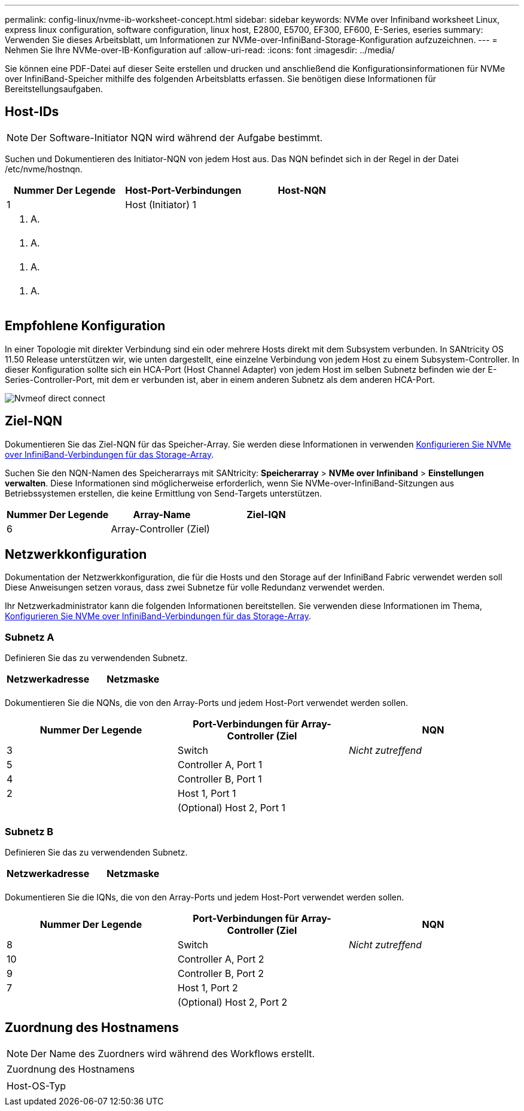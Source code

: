 ---
permalink: config-linux/nvme-ib-worksheet-concept.html 
sidebar: sidebar 
keywords: NVMe over Infiniband worksheet Linux, express linux configuration, software configuration, linux host, E2800, E5700, EF300, EF600, E-Series, eseries 
summary: Verwenden Sie dieses Arbeitsblatt, um Informationen zur NVMe-over-InfiniBand-Storage-Konfiguration aufzuzeichnen. 
---
= Nehmen Sie Ihre NVMe-over-IB-Konfiguration auf
:allow-uri-read: 
:icons: font
:imagesdir: ../media/


[role="lead"]
Sie können eine PDF-Datei auf dieser Seite erstellen und drucken und anschließend die Konfigurationsinformationen für NVMe over InfiniBand-Speicher mithilfe des folgenden Arbeitsblatts erfassen. Sie benötigen diese Informationen für Bereitstellungsaufgaben.



== Host-IDs


NOTE: Der Software-Initiator NQN wird während der Aufgabe bestimmt.

Suchen und Dokumentieren des Initiator-NQN von jedem Host aus. Das NQN befindet sich in der Regel in der Datei /etc/nvme/hostnqn.

|===
| Nummer Der Legende | Host-Port-Verbindungen | Host-NQN 


 a| 
1
 a| 
Host (Initiator) 1
 a| 



 a| 
k. A.
 a| 
 a| 



 a| 
k. A.
 a| 
 a| 



 a| 
k. A.
 a| 
 a| 



 a| 
k. A.
 a| 
 a| 

|===


== Empfohlene Konfiguration

In einer Topologie mit direkter Verbindung sind ein oder mehrere Hosts direkt mit dem Subsystem verbunden. In SANtricity OS 11.50 Release unterstützen wir, wie unten dargestellt, eine einzelne Verbindung von jedem Host zu einem Subsystem-Controller. In dieser Konfiguration sollte sich ein HCA-Port (Host Channel Adapter) von jedem Host im selben Subnetz befinden wie der E-Series-Controller-Port, mit dem er verbunden ist, aber in einem anderen Subnetz als dem anderen HCA-Port.

image::../media/nvmeof_direct_connect.gif[Nvmeof direct connect]



== Ziel-NQN

Dokumentieren Sie das Ziel-NQN für das Speicher-Array. Sie werden diese Informationen in verwenden xref:nvme-ib-configure-storage-connections-task.adoc[Konfigurieren Sie NVMe over InfiniBand-Verbindungen für das Storage-Array].

Suchen Sie den NQN-Namen des Speicherarrays mit SANtricity: *Speicherarray* > *NVMe over Infiniband* > *Einstellungen verwalten*. Diese Informationen sind möglicherweise erforderlich, wenn Sie NVMe-over-InfiniBand-Sitzungen aus Betriebssystemen erstellen, die keine Ermittlung von Send-Targets unterstützen.

|===
| Nummer Der Legende | Array-Name | Ziel-IQN 


 a| 
6
 a| 
Array-Controller (Ziel)
 a| 

|===


== Netzwerkkonfiguration

Dokumentation der Netzwerkkonfiguration, die für die Hosts und den Storage auf der InfiniBand Fabric verwendet werden soll Diese Anweisungen setzen voraus, dass zwei Subnetze für volle Redundanz verwendet werden.

Ihr Netzwerkadministrator kann die folgenden Informationen bereitstellen. Sie verwenden diese Informationen im Thema, xref:nvme-ib-configure-storage-connections-task.adoc[Konfigurieren Sie NVMe over InfiniBand-Verbindungen für das Storage-Array].



=== Subnetz A

Definieren Sie das zu verwendenden Subnetz.

|===
| Netzwerkadresse | Netzmaske 


 a| 
 a| 

|===
Dokumentieren Sie die NQNs, die von den Array-Ports und jedem Host-Port verwendet werden sollen.

|===
| Nummer Der Legende | Port-Verbindungen für Array-Controller (Ziel | NQN 


 a| 
3
 a| 
Switch
 a| 
_Nicht zutreffend_



 a| 
5
 a| 
Controller A, Port 1
 a| 



 a| 
4
 a| 
Controller B, Port 1
 a| 



 a| 
2
 a| 
Host 1, Port 1
 a| 



 a| 
 a| 
(Optional) Host 2, Port 1
 a| 

|===


=== Subnetz B

Definieren Sie das zu verwendenden Subnetz.

|===
| Netzwerkadresse | Netzmaske 


 a| 
 a| 

|===
Dokumentieren Sie die IQNs, die von den Array-Ports und jedem Host-Port verwendet werden sollen.

|===
| Nummer Der Legende | Port-Verbindungen für Array-Controller (Ziel | NQN 


 a| 
8
 a| 
Switch
 a| 
_Nicht zutreffend_



 a| 
10
 a| 
Controller A, Port 2
 a| 



 a| 
9
 a| 
Controller B, Port 2
 a| 



 a| 
7
 a| 
Host 1, Port 2
 a| 



 a| 
 a| 
(Optional) Host 2, Port 2
 a| 

|===


== Zuordnung des Hostnamens


NOTE: Der Name des Zuordners wird während des Workflows erstellt.

|===


 a| 
Zuordnung des Hostnamens
 a| 



 a| 
Host-OS-Typ
 a| 

|===